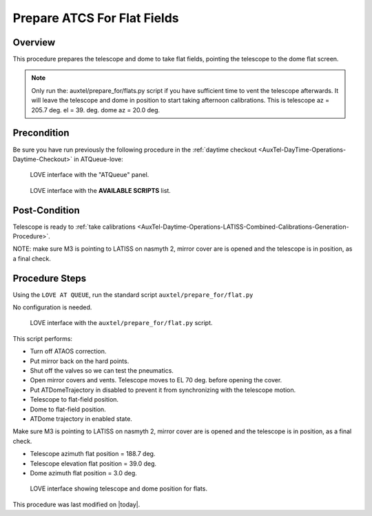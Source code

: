 .. |author| replace:: *TDB*
.. If there are no contributors, write "none" between the asterisks. Do not remove the substitution.
.. |contributors| replace:: *none*

.. _AuxTel-Daytime-Operations-Prepare-ATCS-For-Flat-Fields:

############################
Prepare ATCS For Flat Fields
############################

Overview
========

This procedure prepares the telescope and dome to take flat fields, pointing the telescope to the dome flat screen.

.. NOTE::
   Only run the: auxtel/prepare_for/flats.py script if you have sufficient time to vent the telescope afterwards. It will leave the telescope and dome in position to start taking afternoon calibrations. This is telescope az = 205.7 deg. el = 39. deg. dome az = 20.0 deg.


Precondition
=============
Be sure you have run previously the following procedure in the :ref:`daytime checkout <AuxTel-DayTime-Operations-Daytime-Checkout>` in ATQueue-love:



.. figure:: ./_static/love-mtqueue-atqueue-panel.png
     :name:  latiss-atqueue

     LOVE interface with the "ATQueue" panel.



.. figure:: ./_static/love-available-scripts.png
     :name:  latiss-available-scripts-atqueue

     LOVE interface with the **AVAILABLE SCRIPTS** list.

    

Post-Condition
==============
Telescope is ready to :ref:`take calibrations <AuxTel-Daytime-Operations-LATISS-Combined-Calibrations-Generation-Procedure>`.

NOTE: make sure M3 is pointing to LATISS on nasmyth 2, mirror cover are is opened and the telescope is in position, as a final check.

Procedure Steps
===============

Using the ``LOVE AT QUEUE``, run the standard script ``auxtel/prepare_for/flat.py``

No configuration is needed.


.. figure:: ./_static/love_prepare_for_flat.png
     :name: my-figure
      
     LOVE interface with the ``auxtel/prepare_for/flat.py`` script.

  

This script performs:

- Turn off ATAOS correction.
- Put mirror back on the hard points.
- Shut off the valves so we can test the pneumatics.
- Open mirror covers and vents. Telescope moves to EL 70 deg. before opening the cover.
- Put ATDomeTrajectory in disabled to prevent it from synchronizing with the telescope motion. 
- Telescope to flat-field position.
- Dome to flat-field position.
- ATDome trajectory in enabled state. 

Make sure M3 is pointing to LATISS on nasmyth 2, mirror cover are is opened and the telescope is in position, as a final check.


* Telescope azimuth flat position = 188.7 deg.
* Telescope elevation flat position = 39.0 deg.
* Dome azimuth flat position = 3.0 deg.



.. figure:: ./_static/love-dome-mount.png
     :name: telescope&dome position

     LOVE interface showing telescope and dome position for flats.



This procedure was last modified on |today|.